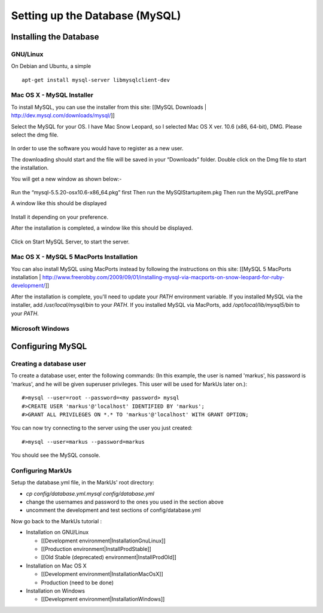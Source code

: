 ================================================================================
Setting up the Database (MySQL)
================================================================================

Installing the Database
================================================================================

GNU/Linux
--------------------------------------------------------------------------------

On Debian and Ubuntu, a simple ::

   apt-get install mysql-server libmysqlclient-dev

Mac OS X - MySQL Installer
--------------------------------------------------------------------------------

To install MySQL, you can use the installer from this site: [[MySQL Downloads |
http://dev.mysql.com/downloads/mysql/]] 

Select the MySQL for your OS. I have Mac Snow Leopard, so I selected Mac OS X ver. 10.6 (x86, 64-bit), DMG. 
Please select the dmg file.

.. figure:: images/InstallationMySQL1.png
   :scale: 100%
   :align: center
   :alt: Git

In order to use the software you would have to register as a new user. 

The downloading should start and the file will be saved in your “Downloads” folder. Double click on the Dmg file to start the installation. 

You will get a new window as shown below:-

.. figure:: images/Installation_MySQL2.png
   :scale: 100%
   :align: center
   :alt: Git

Run the “mysql-5.5.20-osx10.6-x86_64.pkg” first
Then run the MySQlStartupitem.pkg
Then run the MySQL.prefPane

A window like this should be displayed

.. figure:: images/Installation_MySQL3.png
   :scale: 100%
   :align: center
   :alt: Git

Install it depending on your preference.

After the installation is completed, a window like this should be displayed. 

.. figure:: images/Installation_MySQL4.png
   :scale: 100%
   :align: center
   :alt: Git

Click on Start MySQL Server, to start the server.


Mac OS X - MySQL 5 MacPorts Installation
--------------------------------------------------------------------------------

You can also install MySQL using MacPorts instead by following the instructions on this
site: [[MySQL 5 MacPorts installation |
http://www.freerobby.com/2009/09/01/installing-mysql-via-macports-on-snow-leopard-for-ruby-development/]]

After the installation is complete, you'll need to update your
`PATH` environment variable. If you installed MySQL via the
installer, add `/usr/local/mysql/bin` to your `PATH`. If
you installed MySQL via MacPorts, add `/opt/local/lib/mysql5/bin`
to your `PATH`. 

Microsoft Windows
--------------------------------------------------------------------------------


Configuring MySQL
================================================================================

Creating a database user
--------------------------------------------------------------------------------

To create a database user, enter the following commands: (In this example, the
user is named 'markus', his password is 'markus', and he will be given
superuser privileges. This user will be used for MarkUs later on.)::

    #>mysql --user=root --password=<my password> mysql
    #>CREATE USER 'markus'@'localhost' IDENTIFIED BY 'markus';
    #>GRANT ALL PRIVILEGES ON *.* TO 'markus'@'localhost' WITH GRANT OPTION;

You can now try connecting to the server using the user you just created::

    #>mysql --user=markus --password=markus

You should see the MySQL console.

Configuring MarkUs
--------------------------------------------------------------------------------

Setup the database.yml file, in the MarkUs' root directory:

* `cp config/database.yml.mysql config/database.yml`

* change the usernames and password to the ones you used in the section above

* uncomment the development and test sections of config/database.yml

Now go back to the MarkUs tutorial :

* Installation on GNU/Linux

  * [[Development environment|InstallationGnuLinux]]
  * [[Production environment|InstallProdStable]]
  * [[Old Stable (deprecated) environment|InstallProdOld]]

* Installation on Mac OS X

  * [[Development environment|InstallationMacOsX]]
  * Production (need to be done)

* Installation on Windows

  * [[Development environment|InstallationWindows]]
